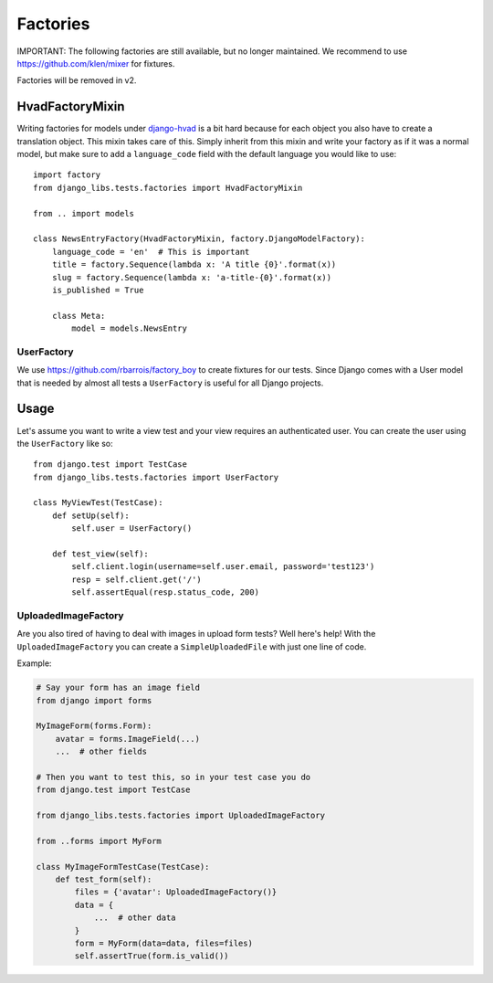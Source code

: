Factories
=========

IMPORTANT: The following factories are still available, but no longer
maintained. We recommend to use https://github.com/klen/mixer for fixtures.

Factories will be removed in v2.

HvadFactoryMixin
++++++++++++++++

Writing factories for models under
`django-hvad <http://django-hvad.readthedocs.org/en/latest/index.html>`_
is a bit hard because for each object you also have to create a translation
object. This mixin takes care of this. Simply inherit from this mixin and
write your factory as if it was a normal model, but make sure to add a
``language_code`` field with the default language you would like to use::

    import factory
    from django_libs.tests.factories import HvadFactoryMixin

    from .. import models

    class NewsEntryFactory(HvadFactoryMixin, factory.DjangoModelFactory):
        language_code = 'en'  # This is important
        title = factory.Sequence(lambda x: 'A title {0}'.format(x))
        slug = factory.Sequence(lambda x: 'a-title-{0}'.format(x))
        is_published = True

        class Meta:
            model = models.NewsEntry


UserFactory
-----------

We use https://github.com/rbarrois/factory_boy to create fixtures for our
tests. Since Django comes with a User model that is needed by almost all tests
a ``UserFactory`` is useful for all Django projects.

Usage
+++++

Let's assume you want to write a view test and your view requires an
authenticated user. You can create the user using the ``UserFactory`` like so::

    from django.test import TestCase
    from django_libs.tests.factories import UserFactory

    class MyViewTest(TestCase):
        def setUp(self):
            self.user = UserFactory()

        def test_view(self):
            self.client.login(username=self.user.email, password='test123')
            resp = self.client.get('/')
            self.assertEqual(resp.status_code, 200)


UploadedImageFactory
--------------------

Are you also tired of having to deal with images in upload form tests?
Well here's help!
With the ``UploadedImageFactory`` you can create a ``SimpleUploadedFile`` with
just one line of code.

Example:

.. code:: python

    # Say your form has an image field
    from django import forms

    MyImageForm(forms.Form):
        avatar = forms.ImageField(...)
        ...  # other fields

    # Then you want to test this, so in your test case you do
    from django.test import TestCase

    from django_libs.tests.factories import UploadedImageFactory

    from ..forms import MyForm

    class MyImageFormTestCase(TestCase):
        def test_form(self):
            files = {'avatar': UploadedImageFactory()}
            data = {
                ...  # other data
            }
            form = MyForm(data=data, files=files)
            self.assertTrue(form.is_valid())
